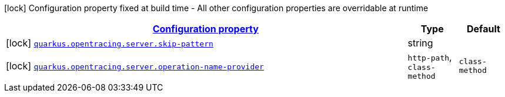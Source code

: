 [.configuration-legend]
icon:lock[title=Fixed at build time] Configuration property fixed at build time - All other configuration properties are overridable at runtime
[.configuration-reference.searchable, cols="80,.^10,.^10"]
|===

h|[[quarkus-smallrye-opentracing_configuration]]link:#quarkus-smallrye-opentracing_configuration[Configuration property]

h|Type
h|Default

a|icon:lock[title=Fixed at build time] [[quarkus-smallrye-opentracing_quarkus.opentracing.server.skip-pattern]]`link:#quarkus-smallrye-opentracing_quarkus.opentracing.server.skip-pattern[quarkus.opentracing.server.skip-pattern]`

[.description]
--

--|string 
|


a|icon:lock[title=Fixed at build time] [[quarkus-smallrye-opentracing_quarkus.opentracing.server.operation-name-provider]]`link:#quarkus-smallrye-opentracing_quarkus.opentracing.server.operation-name-provider[quarkus.opentracing.server.operation-name-provider]`

[.description]
--

--|`http-path`, `class-method` 
|`class-method`

|===